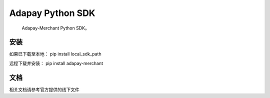 Adapay Python SDK
===================================

 Adapay-Merchant Python SDK。

安装
-----
如果已下载至本地：
pip install local_sdk_path

远程下载并安装：
pip install adapay-merchant

文档
--------------------
相关文档请参考官方提供的线下文件
